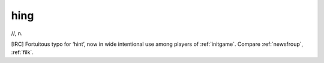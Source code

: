 .. _hing:

============================================================
hing
============================================================

//, n\.

[IRC] Fortuitous typo for ‘hint’, now in wide intentional use among players of :ref:`initgame`\.
Compare :ref:`newsfroup`\, :ref:`filk`\.

